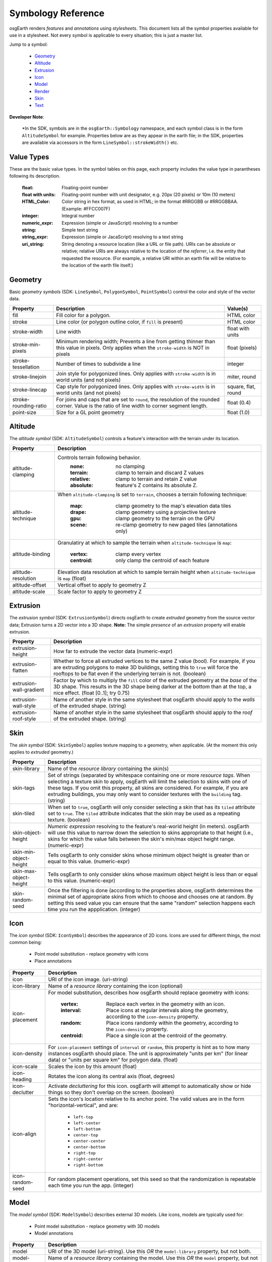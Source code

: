 Symbology Reference
===================

osgEarth renders *features* and *annotations* using *stylesheets*.
This document lists all the symbol properties available for use in a
stylesheet. Not every symbol is applicable to every situation; this
is just a master list.

Jump to a symbol:

 * Geometry_
 * Altitude_
 * Extrusion_
 * Icon_
 * Model_
 * Render_
 * Skin_
 * Text_
 
**Developer Note**:

    *In the SDK, symbols are in the ``osgEarth::Symbology`` namespace, and each
    symbol class is in the form ``AltitudeSymbol`` for example. Properties below
    are as they appear in the earth file; in the SDK, properties are available
    via accessors in the form ``LineSymbol::strokeWidth()`` etc.
 

Value Types
-----------

These are the basic value types. In the symbol tables on this page, each
property includes the value type in parantheses following its description.

  :float:                 Floating-point number
  :float with units:      Floating-point number with unit designator, e.g.
                          20px (20 pixels) or 10m (10 meters)
  :HTML_Color:            Color string in hex format, as used in HTML; in the
                          format #RRGGBB or #RRGGBBAA. (Example: #FFCC007F)
  :integer:               Integral number
  :numeric_expr:          Expression (simple or JavaScript) resolving to a number
  :string:                Simple text string
  :string_expr:           Expression (simple or JacaScript) resolving to a text string
  :uri_string:            String denoting a resource location (like a URL or file path).
                          URIs can be absolute or relative; relative URIs are always
                          relative to the location of the *referrer*, i.e. the entity
                          that requested the resource. (For example, a relative URI within
                          an earth file will be relative to the location of the earth file
                          itself.)

                          
Geometry
--------

Basic *geometry symbols* (SDK: ``LineSymbol``, ``PolygonSymbol``, ``PointSymbol``)
control the color and style of the vector data.

+-----------------------+---------------------------------------+----------------------------+
| Property              | Description                           | Value(s)                   |
+=======================+=======================================+============================+
| fill                  | Fill color for a polygon.             | HTML color                 |
+-----------------------+---------------------------------------+----------------------------+
| stroke                | Line color (or polygon outline color, | HTML color                 |
|                       | if ``fill`` is present)               |                            |
+-----------------------+---------------------------------------+----------------------------+
| stroke-width          | Line width                            | float with units           |
+-----------------------+---------------------------------------+----------------------------+
| stroke-min-pixels     | Minimum rendering width; Prevents a   | float (pixels)             |
|                       | line from getting thinner than this   |                            |
|                       | value in pixels. Only applies when    |                            |
|                       | the ``stroke-width`` is NOT in pixels |                            |
+-----------------------+---------------------------------------+----------------------------+
| stroke-tessellation   | Number of times to subdivide a line   | integer                    |
+-----------------------+---------------------------------------+----------------------------+
| stroke-linejoin       | Join style for polygonized lines.     | miter, round               |
|                       | Only applies with ``stroke-width``    |                            |
|                       | is in world units (and not pixels)    |                            |
+-----------------------+---------------------------------------+----------------------------+
| stroke-linecap        | Cap style for polygonized lines.      | square, flat, round        |
|                       | Only applies with ``stroke-width``    |                            |
|                       | is in world units (and not pixels)    |                            |
+-----------------------+---------------------------------------+----------------------------+
| stroke-rounding-ratio | For joins and caps that are set to    | float (0.4)                |
|                       | ``round``, the resolution of the      |                            |
|                       | rounded corner. Value is the ratio of |                            |
|                       | line width to corner segment length.  |                            |
+-----------------------+---------------------------------------+----------------------------+
| point-size            | Size for a GL point geometry          | float (1.0)                |
+-----------------------+---------------------------------------+----------------------------+


Altitude
--------

The *altitude symbol* (SDK: ``AltitudeSymbol``) controls a feature's interaction with
the terrain under its location.

+-----------------------+--------------------------------------------------------------------+
| Property              | Description                                                        |
+=======================+====================================================================+
| altitude-clamping     | Controls terrain following behavior.                               |
|                       |   :none:     no clamping                                           |
|                       |   :terrain:  clamp to terrain and discard Z values                 |
|                       |   :relative: clamp to terrain and retain Z value                   |
|                       |   :absolute: feature's Z contains its absolute Z.                  |
+-----------------------+--------------------------------------------------------------------+
| altitude-technique    | When ``altitude-clamping`` is set to ``terrain``, chooses a        |
|                       | terrain following technique:                                       |
|                       |   :map:    clamp geometry to the map's elevation data tiles        |
|                       |   :drape:  clamp geometry using a projective texture               |
|                       |   :gpu:    clamp geometry to the terrain on the GPU                |
|                       |   :scene:  re-clamp geometry to new paged tiles (annotations only) |
+-----------------------+--------------------------------------------------------------------+
| altitude-binding      | Granulatiry at which to sample the terrain when                    |
|                       | ``altitude-technique`` is ``map``:                                 |
|                       |   :vertex:   clamp every vertex                                    |
|                       |   :centroid: only clamp the centroid of each feature               |
+-----------------------+--------------------------------------------------------------------+
| altitude-resolution   | Elevation data resolution at which to sample terrain height when   |
|                       | ``altitude-technique`` is ``map`` (float)                          |
+-----------------------+--------------------------------------------------------------------+
| altitude-offset       | Vertical offset to apply to geometry Z                             |
+-----------------------+--------------------------------------------------------------------+
| altitude-scale        | Scale factor to apply to geometry Z                                |
+-----------------------+--------------------------------------------------------------------+


Extrusion
---------

The *extrusion symbol* (SDK: ``ExtrusionSymbol``) directs osgEarth to create *extruded*
geometry from the source vector data; Extrusion turns a 2D vector into a 3D shape.
**Note:** The simple *presence* of an *extrusion* property will enable extrusion.

+-------------------------+--------------------------------------------------------------------+
| Property                | Description                                                        |
+=========================+====================================================================+
| extrusion-height        | How far to extrude the vector data (numeric-expr)                  |
+-------------------------+--------------------------------------------------------------------+
| extrusion-flatten       | Whether to force all extruded vertices to the same Z value (bool). |
|                         | For example, if you are extruding polygons to make 3D buildings,   |
|                         | setting this to ``true`` will force the rooftops to be flat even   |
|                         | if the underlying terrain is not. (boolean)                        |
+-------------------------+--------------------------------------------------------------------+
| extrusion-wall-gradient | Factor by which to multiply the ``fill`` color of the extruded     |
|                         | geometry at the *base* of the 3D shape. This results in the 3D     |
|                         | shape being darker at the bottom than at the top, a nice effect.   |
|                         | (float [0..1]; try 0.75)                                           |
+-------------------------+--------------------------------------------------------------------+
| extrusion-wall-style    | Name of another style in the same stylesheet that osgEarth should  |
|                         | apply to the *walls* of the extruded shape. (string)               |
+-------------------------+--------------------------------------------------------------------+
| extrusion-roof-style    | Name of another style in the same stylesheet that osgEarth should  |
|                         | apply to the *roof* of the extruded shape. (string)                |
+-------------------------+--------------------------------------------------------------------+


Skin
----

The *skin symbol* (SDK: ``SkinSymbol``) applies texture mapping to a geometry, when applicable.
(At the moment this only applies to *extruded* geometry.)

+-------------------------+--------------------------------------------------------------------+
| Property                | Description                                                        |
+=========================+====================================================================+
| skin-library            | Name of the *resource library* containing the skin(s)              |
+-------------------------+--------------------------------------------------------------------+
| skin-tags               | Set of strings (separated by whitespace containing one or more     |
|                         | *resource tags*. When selecting a texture skin to apply, osgEarth  |
|                         | will limit the selection to skins with one of these tags. If you   |
|                         | omit this property, all skins are considered. For example, if you  |
|                         | are extruding buildings, you may only want to consider textures    |
|                         | with the ``building`` tag. (string)                                |
+-------------------------+--------------------------------------------------------------------+
| skin-tiled              | When set to ``true``, osgEarth will only consider selecting a skin |
|                         | that has its ``tiled`` attribute set to ``true``. The ``tiled``    |
|                         | attribute indicates that the skin may be used as a repeating       |
|                         | texture. (boolean)                                                 |
+-------------------------+--------------------------------------------------------------------+
| skin-object-height      | *Numeric expression* resolving to the feature's real-world height  |
|                         | (in meters). osgEarth will use this value to narrow down the       |
|                         | selection to skins appropriate to that height (i.e., skins for     |
|                         | which the value falls between the skin's min/max object height     |
|                         | range. (numeric-expr)                                              |
+-------------------------+--------------------------------------------------------------------+
| skin-min-object-height  | Tells osgEarth to only consider skins whose minimum object height  |
|                         | is greater than or equal to this value. (numeric-expr)             |
+-------------------------+--------------------------------------------------------------------+
| skin-max-object-height  | Tells osgEarth to only consider skins whose maximum object height  |
|                         | is less than or equal to this value. (numeric-expr)                |
+-------------------------+--------------------------------------------------------------------+
| skin-random-seed        | Once the filtering is done (according to the properties above,     |
|                         | osgEarth determines the minimal set of appropriate skins from      |
|                         | which to choose and chooses one at random. By setting this seed    |
|                         | value you can ensure that the same "random" selection happens each |
|                         | time you run the appplication.  (integer)                          |
+-------------------------+--------------------------------------------------------------------+


Icon
----

The *icon symbol* (SDK: ``IconSymbol``) describes the appearance of 2D icons.
Icons are used for different things, the most common being:

 * Point model substitution - replace geometry with icons
 * Place annotations

+-------------------------+--------------------------------------------------------------------+
| Property                | Description                                                        |
+=========================+====================================================================+
| icon                    | URI of the icon image. (uri-string)                                |
+-------------------------+--------------------------------------------------------------------+
| icon-library            | Name of a *resource library* containing the icon (optional)        |
+-------------------------+--------------------------------------------------------------------+
| icon-placement          | For model substitution, describes how osgEarth should replace      |
|                         | geometry with icons:                                               |
|                         |    :vertex:   Replace each vertex in the geometry with an icon.    |
|                         |    :interval: Place icons at regular intervals along the geometry, |
|                         |               according to the ``icon-density`` property.          |
|                         |    :random:   Place icons randomly within the geometry, according  |
|                         |               to the ``icon-density`` property.                    |
|                         |    :centroid: Place a single icon at the centroid of the geometry. |
+-------------------------+--------------------------------------------------------------------+
| icon-density            | For ``icon-placement`` settings of ``interval`` or ``random``,     |
|                         | this property is hint as to how many instances osgEarth should     |
|                         | place. The unit is approximately "units per km" (for linear data)  |
|                         | or "units per square km" for polygon data. (float)                 |
+-------------------------+--------------------------------------------------------------------+
| icon-scale              | Scales the icon by this amount (float)                             |
+-------------------------+--------------------------------------------------------------------+
| icon-heading            | Rotates the icon along its central axis (float, degrees)           |
+-------------------------+--------------------------------------------------------------------+
| icon-declutter          | Activate *decluttering* for this icon. osgEarth will attempt to    |
|                         | automatically show or hide things so they don't overlap on the     |
|                         | screen. (boolean)                                                  |
+-------------------------+--------------------------------------------------------------------+
| icon-align              | Sets the icon's location relative to its anchor point. The valid   |
|                         | values are in the form "horizontal-vertical", and are:             |
|                         |   * ``left-top``                                                   |
|                         |   * ``left-center``                                                |
|                         |   * ``left-bottom``                                                |
|                         |   * ``center-top``                                                 |
|                         |   * ``center-center``                                              |
|                         |   * ``center-bottom``                                              |
|                         |   * ``right-top``                                                  |
|                         |   * ``right-center``                                               |
|                         |   * ``right-bottom``                                               |
+-------------------------+--------------------------------------------------------------------+
| icon-random-seed        | For random placement operations, set this seed so that the         |
|                         | randomization is repeatable each time you run the app. (integer)   |
+-------------------------+--------------------------------------------------------------------+
 

Model
-----

The *model symbol* (SDK: ``ModelSymbol``) describes external 3D models.
Like icons, models are typically used for:

 * Point model substitution - replace geometry with 3D models
 * Model annotations

+-------------------------+--------------------------------------------------------------------+
| Property                | Description                                                        |
+=========================+====================================================================+
| model                   | URI of the 3D model (uri-string). Use this *OR* the                |
|                         | ``model-library`` property, but not both.                          |
+-------------------------+--------------------------------------------------------------------+
| model-library           | Name of a *resource library* containing the model. Use this *OR*   |
|                         | the ``model`` property, but not both.                              |
+-------------------------+--------------------------------------------------------------------+
| model-placement         | For model substitution, describes how osgEarth should replace      |
|                         | geometry with models:                                              |
|                         |    :vertex:   Replace each vertex in the geometry with a model.    |
|                         |    :interval: Place models at regular intervals along the geometry,|
|                         |               according to the ``model-density`` property.         |
|                         |    :random:   Place models randomly within the geometry, according |
|                         |               to the ``model-density`` property.                   |
|                         |    :centroid: Place a single model at the centroid of the geometry.|
+-------------------------+--------------------------------------------------------------------+
| model-density           | For ``model-placement`` settings of ``interval`` or ``random``,    |
|                         | this property is hint as to how many instances osgEarth should     |
|                         | place. The unit is approximately "units per km" (for linear data)  |
|                         | or "units per square km" for polygon data. (float)                 |
+-------------------------+--------------------------------------------------------------------+
| model-scale             | Scales the model by this amount along all axes (float)             |
+-------------------------+--------------------------------------------------------------------+
| model-heading           | Rotates the about its +Z axis (float, degrees)                     |
+-------------------------+--------------------------------------------------------------------+
| icon-random-seed        | For random placement operations, set this seed so that the         |
|                         | randomization is repeatable each time you run the app. (integer)   |
+-------------------------+--------------------------------------------------------------------+
 
 
Render
------

The *render symbol* (SDK: ``RenderSymbol``) applies general OpenGL rendering settings as well
as some osgEarth-specific settings that are not specific to any other symbol type.

+-------------------------------+--------------------------------------------------------------+
| Property                      | Description                                                  |
+===============================+==============================================================+
| render-depth-test             | Enable or disable GL depth testing. (boolean)                |
+-------------------------------+--------------------------------------------------------------+
| render-lighting               | Enable or disable GL lighting. (boolean)                     |
+-------------------------------+--------------------------------------------------------------+
| render-depth-offset           | Enable or disable Depth Offseting. Depth offsetting is a     |
|                               | GPU technique that modifies a fragment's depth value,        |
|                               | simulating the rendering of that object closer or farther    |
|                               | from the viewer than it actually is. It is a mechanism for   |
|                               | mitigating z-fighting. (boolean)                             |
+-------------------------------+--------------------------------------------------------------+
| render-depth-offset-min-bias  | Sets the minimum bias (distance-to-viewer offset) for depth  |
|                               | offsetting. If is usually sufficient to set this property;   |
|                               | all the others will be set automatically. (float, meters)    |
+-------------------------------+--------------------------------------------------------------+
| render-depth-offset-max-bias  | Sets the minimum bias (distance-to-viewer offset) for depth  |
|                               | offsetting.                                                  |
+-------------------------------+--------------------------------------------------------------+
| render-depth-offset-min-range | Sets the range (distance from viewer) at which to apply the  |
|                               | minimum depth offsetting bias. The bias graduates between its|
|                               | min and max values over the specified range.                 |
+-------------------------------+--------------------------------------------------------------+
| render-depth-offset-max-range | Sets the range (distance from viewer) at which to apply the  |
|                               | maximum depth offsetting bias. The bias graduates between its|
|                               | min and max values over the specified range.                 |
+-------------------------------+--------------------------------------------------------------+



Text
----

The *text symbol* (SDK: ``TextSymbol``) controls the existance and appearance of text labels.

+-------------------------+--------------------------------------------------------------------+
| Property                | Description                                                        |
+=========================+====================================================================+
| fill                    | Foreground color of the text (HTML color)                          |
+-------------------------+--------------------------------------------------------------------+
| text-size               | Size of the text (float, pixels)                                   |
+-------------------------+--------------------------------------------------------------------+
| text-font               | Name of the font to use (system-dependent). For example, use       |
|                         | "arialbd" on Windows for Arial Bold.                               |
+-------------------------+--------------------------------------------------------------------+
| text-halo               | Outline color of the text; Omit this propery altogether for no     |
|                         | outline. (HTML Color)                                              |
+-------------------------+--------------------------------------------------------------------+
| text-halo-offset        | Outline thickness (float, pixels)                                  |
+-------------------------+--------------------------------------------------------------------+
| text-align              | Alignment of the text string relative to its anchor point:         |
|                         |   * ``left-top``                                                   |
|                         |   * ``left-center``                                                |
|                         |   * ``left-bottom``                                                |
|                         |   * ``left-base-line``                                             |
|                         |   * ``left-bottom-base-line``                                      |
|                         |   * ``center-top``                                                 |
|                         |   * ``center-center``                                              |
|                         |   * ``center-bottom``                                              |
|                         |   * ``center-base-line``                                           |
|                         |   * ``center-bottom-base-line``                                    |
|                         |   * ``right-top``                                                  |
|                         |   * ``right-center``                                               |
|                         |   * ``right-bottom``                                               |
|                         |   * ``right-base-line``                                            |
|                         |   * ``right-bottom-base-line``                                     |
|                         |   * ``base-line``                                                  |
+-------------------------+--------------------------------------------------------------------+
| text-content            | The actual text string to display (string-expr)                    |
+-------------------------+--------------------------------------------------------------------+
| text-encoding           | Character encoding of the text content:                            |
|                         |   * ``utf-8``                                                      |
|                         |   * ``utf-16``                                                     |
|                         |   * ``utf-32``                                                     |
|                         |   * ``ascii``                                                      |
+-------------------------+--------------------------------------------------------------------+
| text-declutter          | Activate *decluttering* for this icon. osgEarth will attempt to    |
|                         | automatically show or hide things so they don't overlap on the     |
|                         | screen. (boolean)                                                  |
+-------------------------+--------------------------------------------------------------------+

